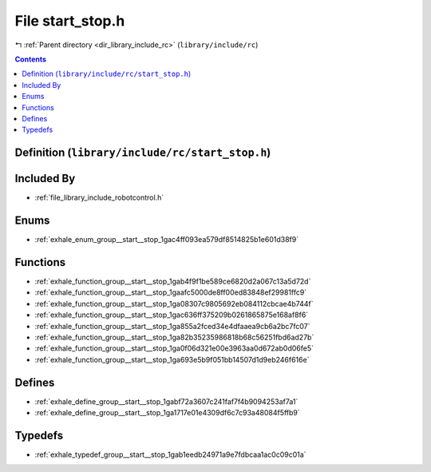 
.. _file_library_include_rc_start_stop.h:

File start_stop.h
=================

|exhale_lsh| :ref:`Parent directory <dir_library_include_rc>` (``library/include/rc``)

.. |exhale_lsh| unicode:: U+021B0 .. UPWARDS ARROW WITH TIP LEFTWARDS


.. contents:: Contents
   :local:
   :backlinks: none

Definition (``library/include/rc/start_stop.h``)
------------------------------------------------








Included By
-----------


- :ref:`file_library_include_robotcontrol.h`




Enums
-----


- :ref:`exhale_enum_group__start__stop_1gac4ff093ea579df8514825b1e601d38f9`


Functions
---------


- :ref:`exhale_function_group__start__stop_1gab4f9f1be589ce6820d2a067c13a5d72d`

- :ref:`exhale_function_group__start__stop_1gaafc5000de8ff00ed83848ef29981ffc9`

- :ref:`exhale_function_group__start__stop_1ga08307c9805692eb084112cbcae4b744f`

- :ref:`exhale_function_group__start__stop_1gac636ff375209b0261865875e168af8f6`

- :ref:`exhale_function_group__start__stop_1ga855a2fced34e4dfaaea9cb6a2bc7fc07`

- :ref:`exhale_function_group__start__stop_1ga82b35235986818b68c56251fbd6ad27b`

- :ref:`exhale_function_group__start__stop_1ga0f06d321e00e3963aa0d672ab0d06fe5`

- :ref:`exhale_function_group__start__stop_1ga693e5b9f051bb14507d1d9eb246f616e`


Defines
-------


- :ref:`exhale_define_group__start__stop_1gabf72a3607c241faf7f4b9094253af7a1`

- :ref:`exhale_define_group__start__stop_1ga1717e01e4309df6c7c93a48084f5ffb9`


Typedefs
--------


- :ref:`exhale_typedef_group__start__stop_1gab1eedb24971a9e7fdbcaa1ac0c09c01a`

